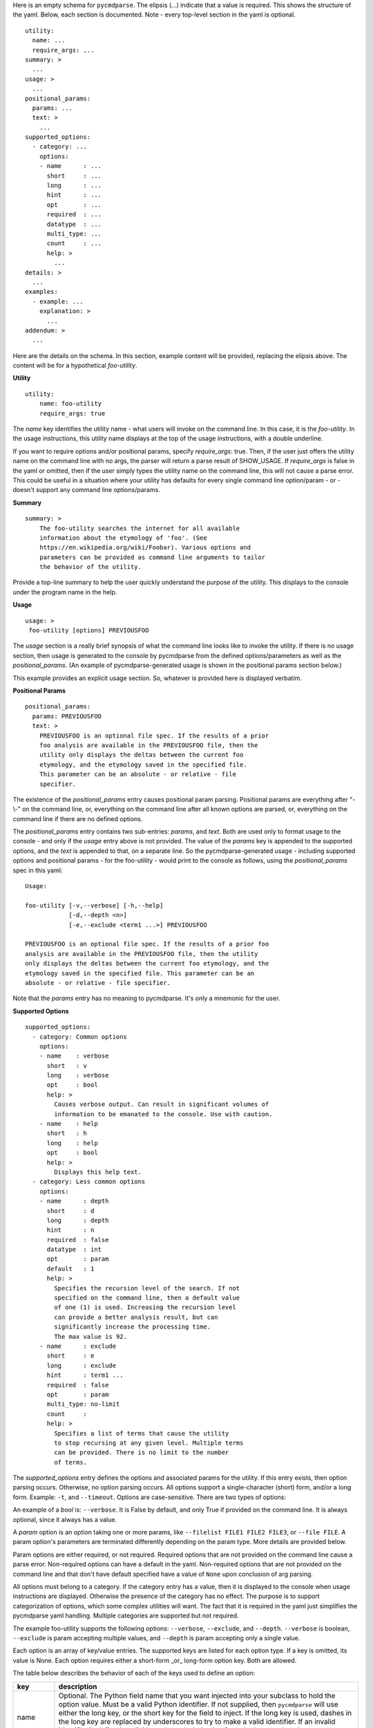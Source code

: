 Here is an empty schema for ``pycmdparse``. The elipsis (...) indicate that a value is required. This shows the structure of the yaml. Below, each section is documented. Note - every top-level section in the yaml is optional.
::

    utility:
      name: ...
      require_args: ...
    summary: >
      ...
    usage: >
      ...
    positional_params:
      params: ...
      text: >
        ...
    supported_options:
      - category: ...
        options:
        - name      : ...
          short     : ...
          long      : ...
          hint      : ...
          opt       : ...
          required  : ...
          datatype  : ...
          multi_type: ...
          count     : ...
          help: >
            ...
    details: >
      ...
    examples:
      - example: ...
        explanation: >
          ...
    addendum: >
      ...

Here are the details on the schema. In this section, example content will be provided, replacing the elipsis above. The content will be for a hypothetical *foo-utility*.

**Utility**
::

    utility:
        name: foo-utility
        require_args: true

The *name* key identifies the utility name - what users will invoke on the command line. In this case, it is the *foo-utility*. In the usage instructions, this utility name displays at the top of the usage instructions, with a double underline.

If you want to require options and/or positional params, specify *require_args*: true. Then, if the user just offers the utility name on the command line with no args, the parser will return a parse result of SHOW_USAGE. If *require_args* is false in the yaml or omitted, then if the user simply types the utility name on the command line, this will not cause a parse error. This could be useful in a situation where your utility has defaults for every single command line option/param - or - doesn't support any command line options/params.

**Summary**
::

    summary: >
        The foo-utility searches the internet for all available
        information about the etymology of 'foo'. (See
        https://en.wikipedia.org/wiki/Foobar). Various options and
        parameters can be provided as command line arguments to tailor
        the behavior of the utility.

Provide a top-line summary to help the user quickly understand the purpose of the utility. This displays to the console under the program name in the help.

**Usage**
::

    usage: >
     foo-utility [options] PREVIOUSFOO

The *usage* section is a really brief synopsis of what the command line looks like to invoke the utility. If there is no usage section, then usage is generated to the console by pycmdparse from the defined options/parameters as well as the *positional_params*. (An example of pycmdparse-generated usage is shown in the positional params section below.)

This example provides an explicit usage section. So, whatever is provided here is displayed verbatim.

**Positional Params**
::

    positional_params:
      params: PREVIOUSFOO
      text: >
        PREVIOUSFOO is an optional file spec. If the results of a prior
        foo analysis are available in the PREVIOUSFOO file, then the
        utility only displays the deltas between the current foo
        etymology, and the etymology saved in the specified file.
        This parameter can be an absolute - or relative - file
        specifier.

The existence of the *positional_params* entry causes positional param parsing. Positional params are everything after "-\\-" on the command line, or, everything on the command line after all known options are parsed, or, everything on the command line if there are no defined options.

The *positional_params* entry contains two sub-entries: *params*, and *text*. Both are used only to format usage to the console - and only if the *usage* entry above is not provided. The value of the *params* key is appended to the supported options, and the *text* is appended to that, on a separate line. So the pycmdparse-generated usage - including supported options and positional params - for the foo-utility - would print to the console as follows, using the *positional_params* spec in this yaml::

     Usage:

     foo-utility [-v,--verbose] [-h,--help]
                 [-d,--depth <n>]
                 [-e,--exclude <term1 ...>] PREVIOUSFOO

     PREVIOUSFOO is an optional file spec. If the results of a prior foo
     analysis are available in the PREVIOUSFOO file, then the utility
     only displays the deltas between the current foo etymology, and the
     etymology saved in the specified file. This parameter can be an
     absolute - or relative - file specifier.

Note that the *params* entry has no meaning to pycmdparse. It's only a  mnemonic for the user.

**Supported Options**
::

    supported_options:
      - category: Common options
        options:
        - name    : verbose
          short   : v
          long    : verbose
          opt     : bool
          help: >
            Causes verbose output. Can result in significant volumes of
            information to be emanated to the console. Use with caution.
        - name    : help
          short   : h
          long    : help
          opt     : bool
          help: >
            Displays this help text.
      - category: Less common options
        options:
        - name      : depth
          short     : d
          long      : depth
          hint      : n
          required  : false
          datatype  : int
          opt       : param
          default   : 1
          help: >
            Specifies the recursion level of the search. If not
            specified on the command line, then a default value
            of one (1) is used. Increasing the recursion level
            can provide a better analysis result, but can
            significantly increase the processing time.
            The max value is 92.
        - name      : exclude
          short     : e
          long      : exclude
          hint      : term1 ...
          required  : false
          opt       : param
          multi_type: no-limit
          count     :
          help: >
            Specifies a list of terms that cause the utility
            to stop recursing at any given level. Multiple terms
            can be provided. There is no limit to the number
            of terms.

The *supported_options* entry defines the options and associated params for the utility. If this entry exists, then option parsing occurs. Otherwise, no option parsing occurs. All options support a single-character (short) form, and/or a long form. Example: ``-t``, and ``--timeout``. Options are case-sensitive. There are two types of options:

An example of a *bool* is: ``--verbose``. It is False by default, and only True if provided on the command line. It is always optional, since it always has a value.

A *param* option is an option taking one or more params, like ``--filelist FILE1 FILE2 FILE3``, or ``--file FILE``. A param option's parameters are terminated differently depending on the param type. More details are provided below.

Param options are either required, or not required. Required options that are not provided on the command line cause a parse error. Non-required options can have a default in the yaml. Non-required options that are not provided on the command line and that don't have default specified have a value of ``None`` upon conclusion of arg parsing.

All options must belong to a category. If the category entry has a value, then it is displayed to the console when usage instructions are displayed. Otherwise the presence of the category has no effect. The purpose is to support categorization of options, which some complex utilities will want. The fact that it is required in the yaml just simplifies the pycmdparse yaml handling. Multiple categories are supported but not required.

The example foo-utility supports the following options: ``--verbose``, ``--exclude``, and ``--depth``. ``--verbose`` is boolean, ``--exclude`` is param accepting multiple values, and ``--depth`` is param accepting only a single value.

Each option is an array of key/value entries. The supported keys are listed for each option type. If a key is omitted, its value is None.  Each option requires either a short-form _or_ long-form option key.  Both are allowed.

The table below describes the behavior of each of the keys used to define an option:

==========  =====================================================================
key         description
==========  =====================================================================
name        Optional. The Python field name that you want injected into
            your subclass to hold the option value. Must be a valid Python
            identifier. If not supplied, then ``pycmdparse`` will use either
            the long key, or the short key for the field to inject. If the
            long key is used, dashes in the long key are replaced by underscores
            to try to make a valid identifier. If an invalid identifier is
            defined explicitly or through derivation from the long or short
            key, an exception is thrown.
short       The short (single-character) option. E.g. "v" will match ``-v`` on the
            command line. Don't include the dash in the yaml.
long        The long option. E.g. "verbose" will match ``--verbose`` on the command
            line. Either a short - or a long - option is required. Both can be
            provided. Don't include the double-dash in the yaml.
opt         The option type. Either *bool*, or *param*. If omitted, then the option is
            defined as a *param* option taking exactly one value. E.g.:
            ``--max-threads=1``
hint        An optional mnemonic to the user for param-type options. E.g., if you have
            an option ``--timeout-interval``, you might define a hint of "n" to let the
            user know via the usage instructions that a number is expected. If you
            do this in the yaml, then in the usage instructions, the option displays
            like this: ``-t, --timeout-interval <n>``
required    true or false indicating that the option is required - or not - on the
            command line. If omitted from the yaml, the option is not required to be
            provided by the user. If the option is required, but not provided, then
            a parse error is returned by the ``parse`` function.
default     Non-required options can have a default. If the option is not provided on
            the command line, it is initialized with this default value. A
            non-required option that is not provided and doesn't have a default gets a
            value of ``None`` injected into your class. If the option is a mult-type
            (see below) then you can initialize with an array using valid yaml array
            syntax.
datatype    An optional data type. If you provide a data type then the params are
            validated against the specified type. It's pretty limited at present: int
            float, bool, and date are supported. A date param matches YYYY-MM-DD, or
            MM-DD-YYYY with dots, dashes, or slashes as the separator. If omitted,
            the value is a string.
multi_type  An optional multi type for *param* options. Valid values: ``exactly``,
            ``at-most``, and ``no-limit``. Works in tandem with the *count* key
            below. If *exactly*, then exactly <count> params are expected. Some examples
            are provided in a later section. If *at-most* then at most <count> params
            are parsed. If *no-limit*, then params are parsed until the next option
            is encountered on the command line - or all command line tokens are read.
count       See ``multi-type`` above.
help        Free-form text describing what the option does.
==========  =====================================================================

**Details**
::

    details: >
      The recursion algorithm uses a weighting scheme to determine the
      amount of detailed parsing to perform at any given level of the
      search hierarchy. The following search terms illustrate the
      weighting:

         weight  term
         ------  ------
         1       foo
         2       bar
         3       baz
         4       foobar

The details section is just a place to put more detail than seems appropriate in the *usage* section. Some utilities have really complex options and parameters. For example, if a parameter value is itself a lookup into a table, or if there are many many usage scenarios, and so forth.Embedded newlines in the yaml are preserved (e.g. for tabular formatting if needed.) Otherwise, content is fitted by pycmdparse to the console window width.

**Examples**
::

    examples:
      - example: foo-utility --verbose --exclude fizzbin frobozz
        explanation: >
          Performs a full traversal, with detailed diagnostic
          information displaying to the console, but terminating
          recursion into any hierarchy containing the terms
          'fizzbin', or 'frobozz'.

      - example: >
          foo-utility --verbose --exclude fizzbin frobozz --
          my-saved-search-file
        explanation: >
          Same as the example above, but in this case compares the
          results determined by the utility to the results previously
          generated in the file 'my-saved-search-file' in the current
          working directory. Only the deltas display to the console.
          (Note - the specified file must adhere to the foo-utility's
          stringent formatting requirements.)

      - example: foo-utility -d 42
        explanation: >
          Performs a search with no search term exclusions, and minimal
          (non-verbose) console output. But only recurses to
          a depth of 42.

The *examples* entry contains a list of *example* entries. Examples are just that. They consist of an *example* key, and an *explanation* key. They are displayed below the details section, pretty much as they appear in the yaml.

**Addendum**
::

    addendum: >
      Version 1.2.3, Copyright (C) The Author 2019\n

      In the Public Domain\n

      Github: https://github.com/theauthor/foo-utility

The *addendum* section is for copyright, version, author, license, URL, anything else. Content is displayed as is, fitted to the console window width.